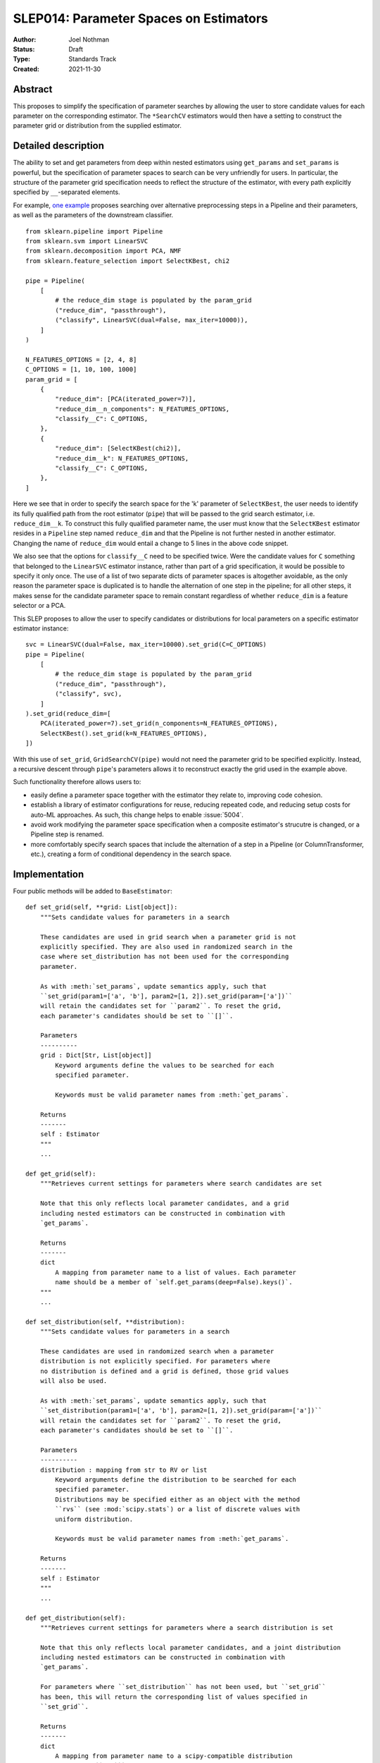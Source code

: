 .. _slep_014:

=======================================
SLEP014: Parameter Spaces on Estimators
=======================================

:Author: Joel Nothman
:Status: Draft
:Type: Standards Track
:Created: 2021-11-30

Abstract
--------

This proposes to simplify the specification of parameter searches by allowing
the user to store candidate values for each parameter on the corresponding estimator.
The ``*SearchCV`` estimators would then have a setting to construct the
parameter grid or distribution from the supplied estimator.

Detailed description
--------------------

The ability to set and get parameters from deep within nested estimators using
``get_params`` and ``set_params`` is powerful, but the specification of
parameter spaces to search can be very unfriendly for users.
In particular, the structure of the parameter grid specification needs to
reflect the structure of the estimator, with every path explicitly specified by
``__``-separated elements.

For example, `one example <https://github.com/scikit-learn/scikit-learn/blob/d4d5f8c/examples/compose/plot_compare_reduction.py>`__
proposes searching over alternative preprocessing steps in a Pipeline and their
parameters, as well as the parameters of the downstream classifier.

::

    from sklearn.pipeline import Pipeline
    from sklearn.svm import LinearSVC
    from sklearn.decomposition import PCA, NMF
    from sklearn.feature_selection import SelectKBest, chi2

    pipe = Pipeline(
        [
            # the reduce_dim stage is populated by the param_grid
            ("reduce_dim", "passthrough"),
            ("classify", LinearSVC(dual=False, max_iter=10000)),
        ]
    )

    N_FEATURES_OPTIONS = [2, 4, 8]
    C_OPTIONS = [1, 10, 100, 1000]
    param_grid = [
        {
            "reduce_dim": [PCA(iterated_power=7)],
            "reduce_dim__n_components": N_FEATURES_OPTIONS,
            "classify__C": C_OPTIONS,
        },
        {
            "reduce_dim": [SelectKBest(chi2)],
            "reduce_dim__k": N_FEATURES_OPTIONS,
            "classify__C": C_OPTIONS,
        },
    ]

Here we see that in order to specify the search space for the 'k' parameter of
``SelectKBest``, the user needs to identify its fully qualified path from the
root estimator (``pipe``) that will be passed to the grid search estimator,
i.e. ``reduce_dim__k``.  To construct this fully qualified parameter name, the
user must know that the ``SelectKBest`` estimator resides in a ``Pipeline``
step named ``reduce_dim`` and that the Pipeline is not further nested in
another estimator. Changing the name of ``reduce_dim`` would entail a change to
5 lines in the above code snippet.

We also see that the options for ``classify__C`` need to be specified twice.
Were the candidate values for ``C`` something that belonged to the
``LinearSVC`` estimator instance, rather than part of a grid specification, it
would be possible to specify it only once. The use of a list of two separate
dicts of parameter spaces is altogether avoidable, as the only reason the
parameter space is duplicated is to handle the alternation of one step in the
pipeline; for all other steps, it makes sense for the candidate parameter
space to remain constant regardless of whether ``reduce_dim`` is a feature
selector or a PCA.

This SLEP proposes to allow the user to specify candidates or distributions for
local parameters on a specific estimator estimator instance::

    svc = LinearSVC(dual=False, max_iter=10000).set_grid(C=C_OPTIONS)
    pipe = Pipeline(
        [
            # the reduce_dim stage is populated by the param_grid
            ("reduce_dim", "passthrough"),
            ("classify", svc),
        ]
    ).set_grid(reduce_dim=[
        PCA(iterated_power=7).set_grid(n_components=N_FEATURES_OPTIONS),
        SelectKBest().set_grid(k=N_FEATURES_OPTIONS),
    ])

With this use of ``set_grid``, ``GridSearchCV(pipe)`` would not need the
parameter grid to be specified explicitly. Instead, a recursive descent through
``pipe``'s parameters allows it to reconstruct exactly the grid used in the
example above.

Such functionality therefore allows users to:

* easily define a parameter space together with the estimator they relate to,
  improving code cohesion.
* establish a library of estimator configurations for reuse, reducing repeated
  code, and reducing setup costs for auto-ML approaches. As such, this change
  helps to enable :issue:`5004`.
* avoid work modifying the parameter space specification when a composite
  estimator's strucutre is changed, or a Pipeline step is renamed.
* more comfortably specify search spaces that include the alternation of a
  step in a Pipeline (or ColumnTransformer, etc.), creating a form of
  conditional dependency in the search space.

Implementation
--------------

Four public methods will be added to ``BaseEstimator``::

    def set_grid(self, **grid: List[object]):
        """Sets candidate values for parameters in a search

        These candidates are used in grid search when a parameter grid is not
        explicitly specified. They are also used in randomized search in the
        case where set_distribution has not been used for the corresponding
        parameter.

        As with :meth:`set_params`, update semantics apply, such that
        ``set_grid(param1=['a', 'b'], param2=[1, 2]).set_grid(param=['a'])``
        will retain the candidates set for ``param2``. To reset the grid,
        each parameter's candidates should be set to ``[]``.

        Parameters
        ----------
        grid : Dict[Str, List[object]]
            Keyword arguments define the values to be searched for each
            specified parameter.

            Keywords must be valid parameter names from :meth:`get_params`.

        Returns
        -------
        self : Estimator
        """
        ...

    def get_grid(self):
        """Retrieves current settings for parameters where search candidates are set

        Note that this only reflects local parameter candidates, and a grid
        including nested estimators can be constructed in combination with
        `get_params`.

        Returns
        -------
        dict
            A mapping from parameter name to a list of values. Each parameter
            name should be a member of `self.get_params(deep=False).keys()`.
        """
        ...

    def set_distribution(self, **distribution):
        """Sets candidate values for parameters in a search

        These candidates are used in randomized search when a parameter
        distribution is not explicitly specified. For parameters where
        no distribution is defined and a grid is defined, those grid values
        will also be used.

        As with :meth:`set_params`, update semantics apply, such that
        ``set_distribution(param1=['a', 'b'], param2=[1, 2]).set_grid(param=['a'])``
        will retain the candidates set for ``param2``. To reset the grid,
        each parameter's candidates should be set to ``[]``.

        Parameters
        ----------
        distribution : mapping from str to RV or list
            Keyword arguments define the distribution to be searched for each
            specified parameter.
            Distributions may be specified either as an object with the method
            ``rvs`` (see :mod:`scipy.stats`) or a list of discrete values with
            uniform distribution.

            Keywords must be valid parameter names from :meth:`get_params`.

        Returns
        -------
        self : Estimator
        """
        ...
    
    def get_distribution(self):
        """Retrieves current settings for parameters where a search distribution is set

        Note that this only reflects local parameter candidates, and a joint distribution
        including nested estimators can be constructed in combination with
        `get_params`.

        For parameters where ``set_distribution`` has not been used, but ``set_grid``
        has been, this will return the corresponding list of values specified in
        ``set_grid``.

        Returns
        -------
        dict
            A mapping from parameter name to a scipy-compatible distribution
            (i.e. with ``rvs``` method) or list of discrete values. Each parameter
            name should be a member of `self.get_params(deep=False).keys()`.
        """
        ...

The current distribution and grid values will be stored in a private
attribute on the estimator, and ``get_grid`` may simply return this value,
or an empty dict if undefined, while ``get_distribution`` will combine the
stored attribute with ``get_grid`` values.
The attribute will be undefined by default upon construction of the estimator.

Parameter spaces should be copied in clone, so that a user can overwrite only
one parameter's space without redefining everything.
To facilitate this (in the absence of a polymorphic implementation of clone),
we might need to store the candidate grids and distributions in a known instance
attribute, or use a combination of `get_grid`, `get_distribution`, `get_params`
and `set_grid`, `set_distribution` etc. to perform `clone`.

Search estimators in `sklearn.model_selection` will be updated such that the
required `param_grid` and `param_distributions` parameters will now default
to 'extract'. The 'extract' value instructs the search estimator to construct
a complete search space from the provided estimator's `get_grid` (or
`get_distribution`) return value together with `get_params`.
It recursively calls `get_grid` (and `get_distribution`) on any parametrized
objects (i.e. those with `get_params`) with this method that are descendent
from the given estimator, including:
* values in ``estimator.get_params(deep=True)``
* elements of list values in ``x.get_grid()`` or ``x.get_distribution()``
  as appropriate (disregarding rvs) for any `x` descendant of the estimator.

See the implementation of ``build_param_grid`` in Searchgrid [1]_, which applies
to the grid search case. This algorithm enables the specification of searches
over components in a pipeline as well as their parameters.

Where the search estimator perfoming the 'extract' algorithm extracts an empty
grid or distribution altogether for the given estimator, it should raise a
``ValueError``, indicative of likely user error.

Backward compatibility
----------------------

No concerns

Alternatives
------------

TODO

no methhods, but storing on est
GridFactory (:issue:`21784`)

Alternative syntaxes

one call per param?
duplicate vs single method for grid vs  distbn

make_pipeline alternative or extension to avoid declaring 'passthrough'

searchgrid [1]_, Neuraxle [2]_

Discussion
----------

TODO

raised in :issue:`19045`.

:issue:`9610`: our solution does not directly meet the need for conditional
dependencies within a single estimator, e.g::

    param_grid = [
        {
            "kernel": ["rbf"],
            "gamma": [.001, .0001],
            "C": [1, 10],
        },
        {
            "kernel": ["linear"],
            "C": [1, 10],
        }
    ]
    
That issue also raises a request to tie parameters across estimators. While
the current proposal does not support this use case, the algorithm translating
an estimator to its deep parameter grid/distribution could potentially be adjusted
to recognise a ``TiedParam`` helper.

searchgrid's implementation was mentioned in relation to
https://github.com/scikit-learn/scikit-learn/issues/7707#issuecomment-392298478

Not handled: ``__`` paths still used in ``cv_results_``

Non-uniform distributions on categorical values.

This section may just be a bullet list including links to any discussions
regarding the SLEP:

- This includes links to mailing list threads or relevant GitHub issues.


References and Footnotes
------------------------

.. [1] Joel Nothman (2017). *SearchGrid*. Software Release.
   https://searchgrid.readthedocs.io/

.. [2] Guillaume Chevalier, Alexandre Brilliant and Eric Hamel (2019).
   *Neuraxle - A Python Framework for Neat Machine Learning Pipelines*.
   DOI:10.13140/RG.2.2.33135.59043. Software at https://www.neuraxle.org/

Copyright
---------

This document has been placed in the public domain.
